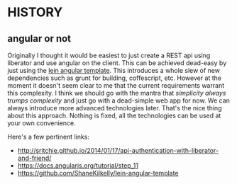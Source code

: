 * HISTORY

** angular or not
Originally I thought it would be easiest to just create a REST api
using liberator and use angular on the client. This can be achieved
dead-easy by just using the [[https://github.com/ShaneKilkelly/lein-angular-template][lein angular template]]. This introduces a
whole slew of new dependencies such as grunt for building,
coffescript, etc. However at the moment it doesn't seem clear to me
that the current requirements warrant this complexity. I think we
should go with the mantra that /simplicity always trumps complexity/
and just go with a dead-simple web app for now. We can always
introduce more advanced technologies later. That's the nice thing
about this approach. Nothing is fixed, all the technologies can be
used at your own convenience.

Here's a few pertinent links:
- http://sritchie.github.io/2014/01/17/api-authentication-with-liberator-and-friend/
- https://docs.angularjs.org/tutorial/step_11
- https://github.com/ShaneKilkelly/lein-angular-template



